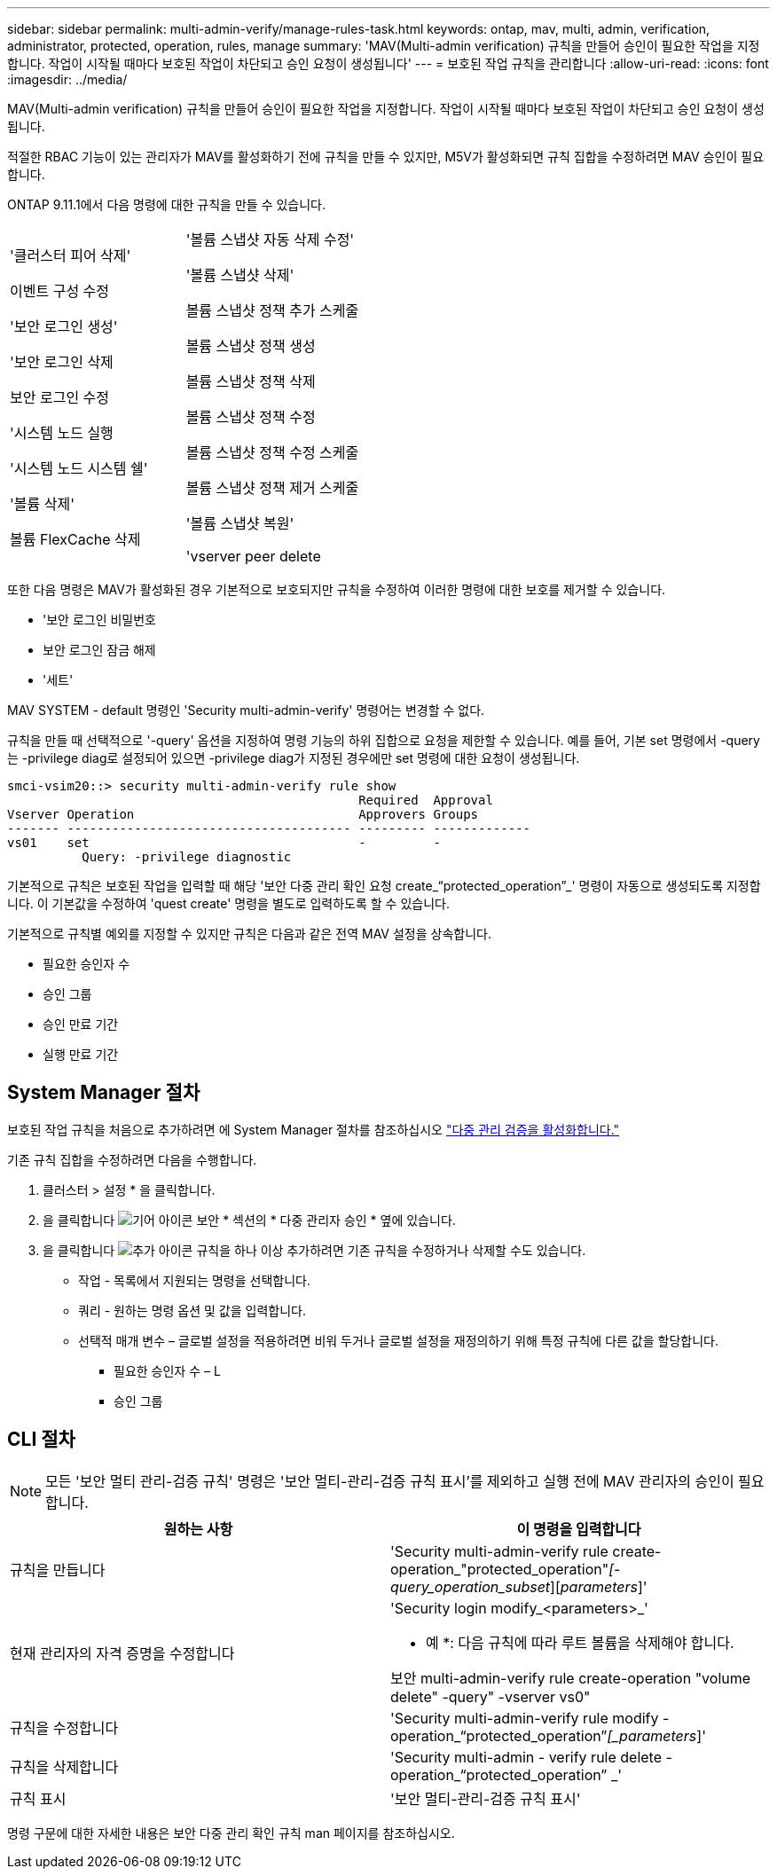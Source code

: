 ---
sidebar: sidebar 
permalink: multi-admin-verify/manage-rules-task.html 
keywords: ontap, mav, multi, admin, verification, administrator, protected, operation, rules, manage 
summary: 'MAV(Multi-admin verification) 규칙을 만들어 승인이 필요한 작업을 지정합니다. 작업이 시작될 때마다 보호된 작업이 차단되고 승인 요청이 생성됩니다' 
---
= 보호된 작업 규칙을 관리합니다
:allow-uri-read: 
:icons: font
:imagesdir: ../media/


[role="lead"]
MAV(Multi-admin verification) 규칙을 만들어 승인이 필요한 작업을 지정합니다. 작업이 시작될 때마다 보호된 작업이 차단되고 승인 요청이 생성됩니다.

적절한 RBAC 기능이 있는 관리자가 MAV를 활성화하기 전에 규칙을 만들 수 있지만, M5V가 활성화되면 규칙 집합을 수정하려면 MAV 승인이 필요합니다.

ONTAP 9.11.1에서 다음 명령에 대한 규칙을 만들 수 있습니다.

[cols="2*"]
|===


 a| 
'클러스터 피어 삭제'

이벤트 구성 수정

'보안 로그인 생성'

'보안 로그인 삭제

보안 로그인 수정

'시스템 노드 실행

'시스템 노드 시스템 쉘'

'볼륨 삭제'

볼륨 FlexCache 삭제
 a| 
'볼륨 스냅샷 자동 삭제 수정'

'볼륨 스냅샷 삭제'

볼륨 스냅샷 정책 추가 스케줄

볼륨 스냅샷 정책 생성

볼륨 스냅샷 정책 삭제

볼륨 스냅샷 정책 수정

볼륨 스냅샷 정책 수정 스케줄

볼륨 스냅샷 정책 제거 스케줄

'볼륨 스냅샷 복원'

'vserver peer delete

|===
또한 다음 명령은 MAV가 활성화된 경우 기본적으로 보호되지만 규칙을 수정하여 이러한 명령에 대한 보호를 제거할 수 있습니다.

* '보안 로그인 비밀번호
* 보안 로그인 잠금 해제
* '세트'


MAV SYSTEM - default 명령인 'Security multi-admin-verify' 명령어는 변경할 수 없다.

규칙을 만들 때 선택적으로 '-query' 옵션을 지정하여 명령 기능의 하위 집합으로 요청을 제한할 수 있습니다. 예를 들어, 기본 set 명령에서 -query는 -privilege diag로 설정되어 있으면 -privilege diag가 지정된 경우에만 set 명령에 대한 요청이 생성됩니다.

[listing]
----
smci-vsim20::> security multi-admin-verify rule show
                                               Required  Approval
Vserver Operation                              Approvers Groups
------- -------------------------------------- --------- -------------
vs01    set                                    -         -
          Query: -privilege diagnostic
----
기본적으로 규칙은 보호된 작업을 입력할 때 해당 '보안 다중 관리 확인 요청 create_“protected_operation”_' 명령이 자동으로 생성되도록 지정합니다. 이 기본값을 수정하여 'quest create' 명령을 별도로 입력하도록 할 수 있습니다.

기본적으로 규칙별 예외를 지정할 수 있지만 규칙은 다음과 같은 전역 MAV 설정을 상속합니다.

* 필요한 승인자 수
* 승인 그룹
* 승인 만료 기간
* 실행 만료 기간




== System Manager 절차

보호된 작업 규칙을 처음으로 추가하려면 에 System Manager 절차를 참조하십시오 link:enable-disable-task.html#system-manager-procedure["다중 관리 검증을 활성화합니다."]

기존 규칙 집합을 수정하려면 다음을 수행합니다.

. 클러스터 > 설정 * 을 클릭합니다.
. 을 클릭합니다 image:icon_gear.gif["기어 아이콘"] 보안 * 섹션의 * 다중 관리자 승인 * 옆에 있습니다.
. 을 클릭합니다 image:icon_add.gif["추가 아이콘"] 규칙을 하나 이상 추가하려면 기존 규칙을 수정하거나 삭제할 수도 있습니다.
+
** 작업 - 목록에서 지원되는 명령을 선택합니다.
** 쿼리 - 원하는 명령 옵션 및 값을 입력합니다.
** 선택적 매개 변수 – 글로벌 설정을 적용하려면 비워 두거나 글로벌 설정을 재정의하기 위해 특정 규칙에 다른 값을 할당합니다.
+
*** 필요한 승인자 수 – L
*** 승인 그룹








== CLI 절차


NOTE: 모든 '보안 멀티 관리-검증 규칙' 명령은 '보안 멀티-관리-검증 규칙 표시'를 제외하고 실행 전에 MAV 관리자의 승인이 필요합니다.

[cols="50,50"]
|===
| 원하는 사항 | 이 명령을 입력합니다 


| 규칙을 만듭니다  a| 
'Security multi-admin-verify rule create-operation_"protected_operation"_[-query_operation_subset_][_parameters_]'



| 현재 관리자의 자격 증명을 수정합니다  a| 
'Security login modify_<parameters>_'

* 예 *: 다음 규칙에 따라 루트 볼륨을 삭제해야 합니다.

보안 multi-admin-verify rule create-operation "volume delete" -query" -vserver vs0"



| 규칙을 수정합니다  a| 
'Security multi-admin-verify rule modify -operation_“protected_operation”_[_parameters_]'



| 규칙을 삭제합니다  a| 
'Security multi-admin - verify rule delete - operation_“protected_operation” _'



| 규칙 표시  a| 
'보안 멀티-관리-검증 규칙 표시'

|===
명령 구문에 대한 자세한 내용은 보안 다중 관리 확인 규칙 man 페이지를 참조하십시오.
